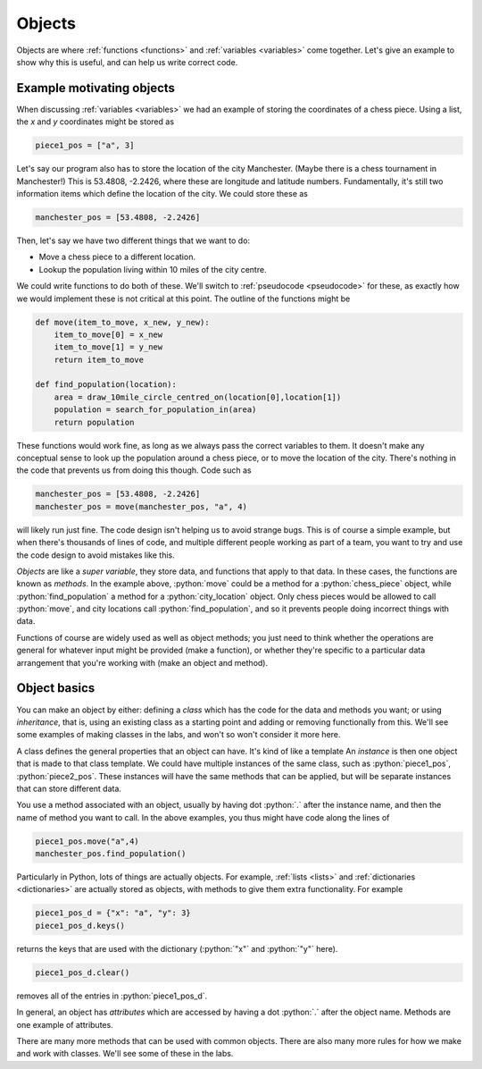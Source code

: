 .. role:: python(code)
   :language: python

.. _objects:

Objects
=======

Objects are where :ref:`functions <functions>` and :ref:`variables <variables>` come together. Let's give an example to show why this is useful, and can help us write correct code.

Example motivating objects
--------------------------

When discussing :ref:`variables <variables>` we had an example of storing the coordinates of a chess piece. Using a list, the *x* and *y* coordinates might be stored as 

.. code-block:: python 

    piece1_pos = ["a", 3]

Let's say our program also has to store the location of the city Manchester. (Maybe there is a chess tournament in Manchester!) This is 53.4808, -2.2426, where these are longitude and latitude numbers. Fundamentally, it's still two information items which define the location of the city. We could store these as 

.. code-block:: python 

    manchester_pos = [53.4808, -2.2426]

Then, let's say we have two different things that we want to do:

- Move a chess piece to a different location.
- Lookup the population living within 10 miles of the city centre.

We could write functions to do both of these. We'll switch to :ref:`pseudocode <pseudocode>` for these, as exactly how we would implement these is not critical at this point. The outline of the functions might be

.. code-block:: python 

    def move(item_to_move, x_new, y_new):
        item_to_move[0] = x_new
        item_to_move[1] = y_new
        return item_to_move

    def find_population(location):
        area = draw_10mile_circle_centred_on(location[0],location[1])
        population = search_for_population_in(area)
        return population

These functions would work fine, as long as we always pass the correct variables to them. It doesn't make any conceptual sense to look up the population around a chess piece, or to move the location of the city. There's nothing in the code that prevents us from doing this though. Code such as

.. code-block:: python 

    manchester_pos = [53.4808, -2.2426]
    manchester_pos = move(manchester_pos, "a", 4)

will likely run just fine. The code design isn't helping us to avoid strange bugs. This is of course a simple example, but when there's thousands of lines of code, and multiple different people working as part of a team, you want to try and use the code design to avoid mistakes like this. 

*Objects* are like a *super variable*, they store data, and functions that apply to that data. In these cases, the functions are known as *methods*. In the example above, :python:`move` could be a method for a :python:`chess_piece` object, while :python:`find_population` a method for a :python:`city_location` object. Only chess pieces would be allowed to call :python:`move`, and city locations call :python:`find_population`, and so it prevents people doing incorrect things with data. 

Functions of course are widely used as well as object methods; you just need to think whether the operations are general for whatever input might be provided (make a function), or whether they're specific to a particular data arrangement that you're working with (make an object and method). 


Object basics
-------------
You can make an object by either: defining a *class* which has the code for the data and methods you want; or using *inheritance*, that is, using an existing class as a starting point and adding or removing functionally from this. We'll see some examples of making classes in the labs, and won't so won't consider it more here.

A class defines the general properties that an object can have. It's kind of like a template An *instance* is then one object that is made to that class template. We could have multiple instances of the same class, such as :python:`piece1_pos`, :python:`piece2_pos`. These instances will have the same methods that can be applied, but will be separate instances that can store different data. 

You use a method associated with an object, usually by having dot :python:`.` after the instance name, and then the name of method you want to call. In the above examples, you thus might have code along the lines of 

.. code-block:: python 

    piece1_pos.move("a",4)
    manchester_pos.find_population()

Particularly in Python, lots of things are actually objects. For example, :ref:`lists <lists>` and :ref:`dictionaries <dictionaries>` are actually stored as objects, with methods to give them extra functionality. For example

.. code-block:: python 

   piece1_pos_d = {"x": "a", "y": 3}
   piece1_pos_d.keys()

returns the keys that are used with the dictionary (:python:`"x"` and :python:`"y"` here).

.. code-block:: python 

   piece1_pos_d.clear()

removes all of the entries in :python:`piece1_pos_d`.

In general, an object has *attributes* which are accessed by having a dot :python:`.` after the object name. Methods are one example of attributes. 

There are many more methods that can be used with common objects. There are also many more rules for how we make and work with classes. We'll see some of these in the labs.